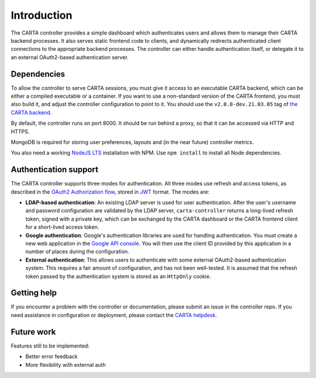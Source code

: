 .. _introduction:

Introduction
============

The CARTA controller provides a simple dashboard which authenticates users and allows them to manage their CARTA backend processes. It also serves static frontend code to clients, and dynamically redirects authenticated client connections to the appropriate backend processes. The controller can either handle authentication itself, or delegate it to an external OAuth2-based authentication server.

.. _dependencies:

Dependencies
------------

To allow the controller to serve CARTA sessions, you must give it access to an executable CARTA backend, which can be either a compiled executable or a container. If you want to use a non-standard version of the CARTA frontend, you must also build it, and adjust the controller configuration to point to it. You should use the ``v2.0.0-dev.21.03.05`` tag of `the CARTA backend <https://github.com/CARTAvis/carta-backend>`_.

By default, the controller runs on port 8000. It should be run behind a proxy, so that it can be accessed via HTTP and HTTPS. 

MongoDB is required for storing user preferences, layouts and (in the near future) controller metrics.

You also need a working `NodeJS LTS <https://github.com/nvm-sh/nvm#long-term-support>`_ installation with NPM. Use ``npm install`` to install all Node dependencies.

.. _authentication:

Authentication support
----------------------

The CARTA controller supports three modes for authentication. All three modes use refresh and access tokens, as described in the `OAuth2 Authorization flow <https://tools.ietf.org/html/rfc6749#section-1.3.1>`_, stored in `JWT <https://jwt.io/>`_ format. The modes are:

* **LDAP-based authentication**: An existing LDAP server is used for user authentication. After the user's username and password configuration are validated by the LDAP server, ``carta-controller`` returns a long-lived refresh token, signed with a private key, which can be exchanged by the CARTA dashboard or the CARTA frontend client for a short-lived access token.
* **Google authentication**: Google's authentication libraries are used for handling authentication. You must create a new web application in the `Google API console <https://console.developers.google.com/apis/credentials>`_. You will then use the  client ID provided by this application in a number of places during the configuration.
* **External authentication**: This allows users to authenticate with some external OAuth2-based authentication system. This requires a fair amount of configuration, and has not been well-tested. It is assumed that the refresh token passed by the authentication system is stored as an ``HttpOnly`` cookie.

.. _getting_help:

Getting help
------------

If you encounter a problem with the controller or documentation, please submit an issue in the controller repo. If you need assistance in configuration or deployment, please contact the `CARTA helpdesk <mailto:carta_helpdesk@asiaa.sinica.edu.tw>`_.

.. _future_work:

Future work
-----------

Features still to be implemented:

* Better error feedback
* More flexibility with external auth
